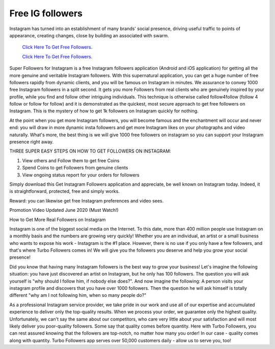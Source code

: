 Free IG followers
~~~~~~~~~~~~
Instagram has turned into an establishment of many brands' social presence, driving useful traffic to points of appearance, creating changes, close by building an associated with swarm. 
 

  `Click Here To Get Free Followers.
  <https://earnrewards.club/instagram/>`_
  
  `Click Here To Get Free Followers.
  <https://earnrewards.club/instagram/>`_


Super Followers for Instagram is a free Instagram followers application (Android and iOS application) for getting all the more genuine and veritable Instagram followers. With this supernatural application, you can get a huge number of free followers rapidly from dynamic clients, and you will be famous on Instagram in minutes. We assurance to convey 1000 free Instagram followers in a split second. It gets you more Followers from real clients who are genuinely inspired by your profile, while you find and follow other intriguing individuals. This technique is otherwise called follow4follow (follow 4 follow or follow for follow) and it is demonstrated as the quickest, most secure approach to get free followers on Instagram. This is the mystery of how to get 1k followers on Instagram quickly for nothing. 

At the point when you get more Instagram followers, you will become famous and the enchantment will occur and never end: you will draw in more dynamic insta followers and get more Instagram likes on your photographs and video naturally. What's more, the best thing is we will give 1000 free followers on instagram so you can support your Instagram presence right away. 



THREE SUPER EASY STEPS ON HOW TO GET FOLLOWERS ON INSTAGRAM: 



1. View others and Follow them to get free Coins 



2. Spend Coins to get Followers from genuine clients 



3. View ongoing status report for your orders for followers 



Simply download this Get Instagram Followers application and appreciate, be well known on Instagram today. Indeed, it is straightforward, protected, free and simply works. 



Reward: you can likewise get free Instagram preferences and video sees. 



Promotion Video Updated June 2020 (Must Watch!)

How to Get More Real Followers on Instagram


Instagram is one of the biggest social media on the Internet. To this date, more than 400 million people use Instagram on a monthly basis and the numbers are growing very quickly! Whether you are an individual, an artist or a small business who wants to expose his work - Instagram is the #1 place. However, there is no use if you only have a few followers, and that's where Turbo Followers comes in! We will give you the followers you deserve and help you grow your social presence!

Did you know that having many Instagram followers is the best way to grow your business! Let's imagine the following situation: you have just discovered an artist on Instagram, but he only has 100 followers. The question you will ask yourself is "why should I follow him, if nobody else does?". And now imagine the following: A person visits your instagram profile and discovers that you have over 1000 followers. Then the question he will ask himself is totally different "why am I not following him, when so many people do?"

As a professional Instagram service provider, we take pride in our work and use all of our expertise and accumulated experience to deliver only the top-quality results. When we process your order, we guarantee only the highest quality. Unfortunately, we can't say the same about our competitors, who care very little about your satisfaction and will most likely deliver you poor-quality followers. Some say that quality comes before quantity. Here with Turbo Followers, you can rest assured knowing that the followers are top-notch, no matter how many you order! In our case - quality comes along with quantity. Turbo Followers app serves over 50,000 customers daily - allow us to serve you, too!



